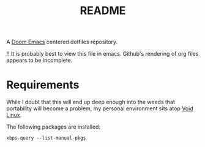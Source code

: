#+title: README

A  [[https://github.com/doomemacs/doomemacs][Doom Emacs]] centered dotfiles repository.

‼ It is probably best to view this file in emacs.  Github's rendering of org files appears to be incomplete.

* Requirements
While I doubt that this will end up deep enough into the weeds that portability will become a problem, my personal environment sits atop [[https://voidlinux.org][Void Linux]].

The following packages are installed:
#+begin_src shell
xbps-query --list-manual-pkgs
#+end_src

#+RESULTS:
| acpi_call-dkms-1.2.2_1            |
| alsa-plugins-pulseaudio-1.2.7.1_1 |
| aspell-0.60.8_5                   |
| aspell-en-2020.12.07_2            |
| base-system-0.114_1               |
| cmake-3.24.3_1                    |
| cryptsetup-2.5.0_1                |
| ctags-5.9.20221002.0_1            |
| curl-7.86.0_1                     |
| dejavu-fonts-ttf-2.37_2           |
| emacs-gtk3-28.2_1                 |
| exercism-3.0.13_1                 |
| fd-8.5.3_1                        |
| firefox-107.0_1                   |
| font-misc-misc-1.1.2_7            |
| font-mplus-ttf-063a_2             |
| git-2.38.1_1                      |
| gnome-icon-theme-3.12.0_3         |
| gnome-keyring-42.1_1              |
| gnome-themes-standard-3.28_3      |
| go-1.19.2_1                       |
| grub-i386-efi-2.06_2              |
| grub-x86_64-efi-2.06_2            |
| gvfs-afc-1.50.2_1                 |
| gvfs-mtp-1.50.2_1                 |
| gvfs-smb-1.50.2_1                 |
| libX11-devel-1.8.2_1              |
| libtool-2.4.7_1                   |
| libvterm-0.3_1                    |
| lvm2-2.02.187_2                   |
| mdadm-4.2_1                       |
| mozc-2.28.4800.102_1              |
| network-manager-applet-1.30.0_1   |
| nkf-2.1.5_1                       |
| pa-applet-0.0.0.20140304_2        |
| pamixer-1.6_1                     |
| pkg-config-0.29.2_3               |
| powertop-2.14_1                   |
| ripgrep-13.0.0_1                  |
| setxkbmap-1.3.3_1                 |
| slock-1.4_1                       |
| terminus-font-4.49.1_1            |
| tlp-1.5.0_2                       |
| tmux-3.3a_1                       |
| tpacpi-bat-3.1_2                  |
| udisks2-2.9.4_1                   |
| unzip-6.0_14                      |
| void-docs-browse-2021.10.06_1     |
| wget-1.21.3_1                     |
| xauth-1.1.2_1                     |
| xautolock-2.2_7                   |
| xorg-input-drivers-7.6_4          |
| xorg-minimal-1.2_2                |
| xorg-video-drivers-7.6_22         |
| xprop-1.2.5_1                     |
